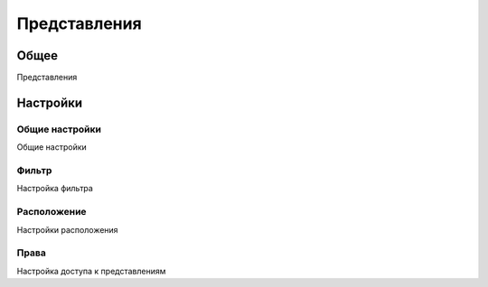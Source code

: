 Представления
********************

.. _views-table-link:

Общее
======

Представления

Настройки
==========

Общие настройки
~~~~~~~~~~~~~~~~~~~

.. _views-details-details-table-table-link:

Общие настройки

Фильтр
~~~~~~~~~~~~~~~~~~~

.. _views-filter-config-table-link:

Настройка фильтра

Расположение
~~~~~~~~~~~~~~~~~~~

.. _views-layout-select-link:

Настройки расположения

Права
~~~~~~~~~~~~~~~~~~~

.. _views-permissions-list-link:

Настройка доступа к представлениям
